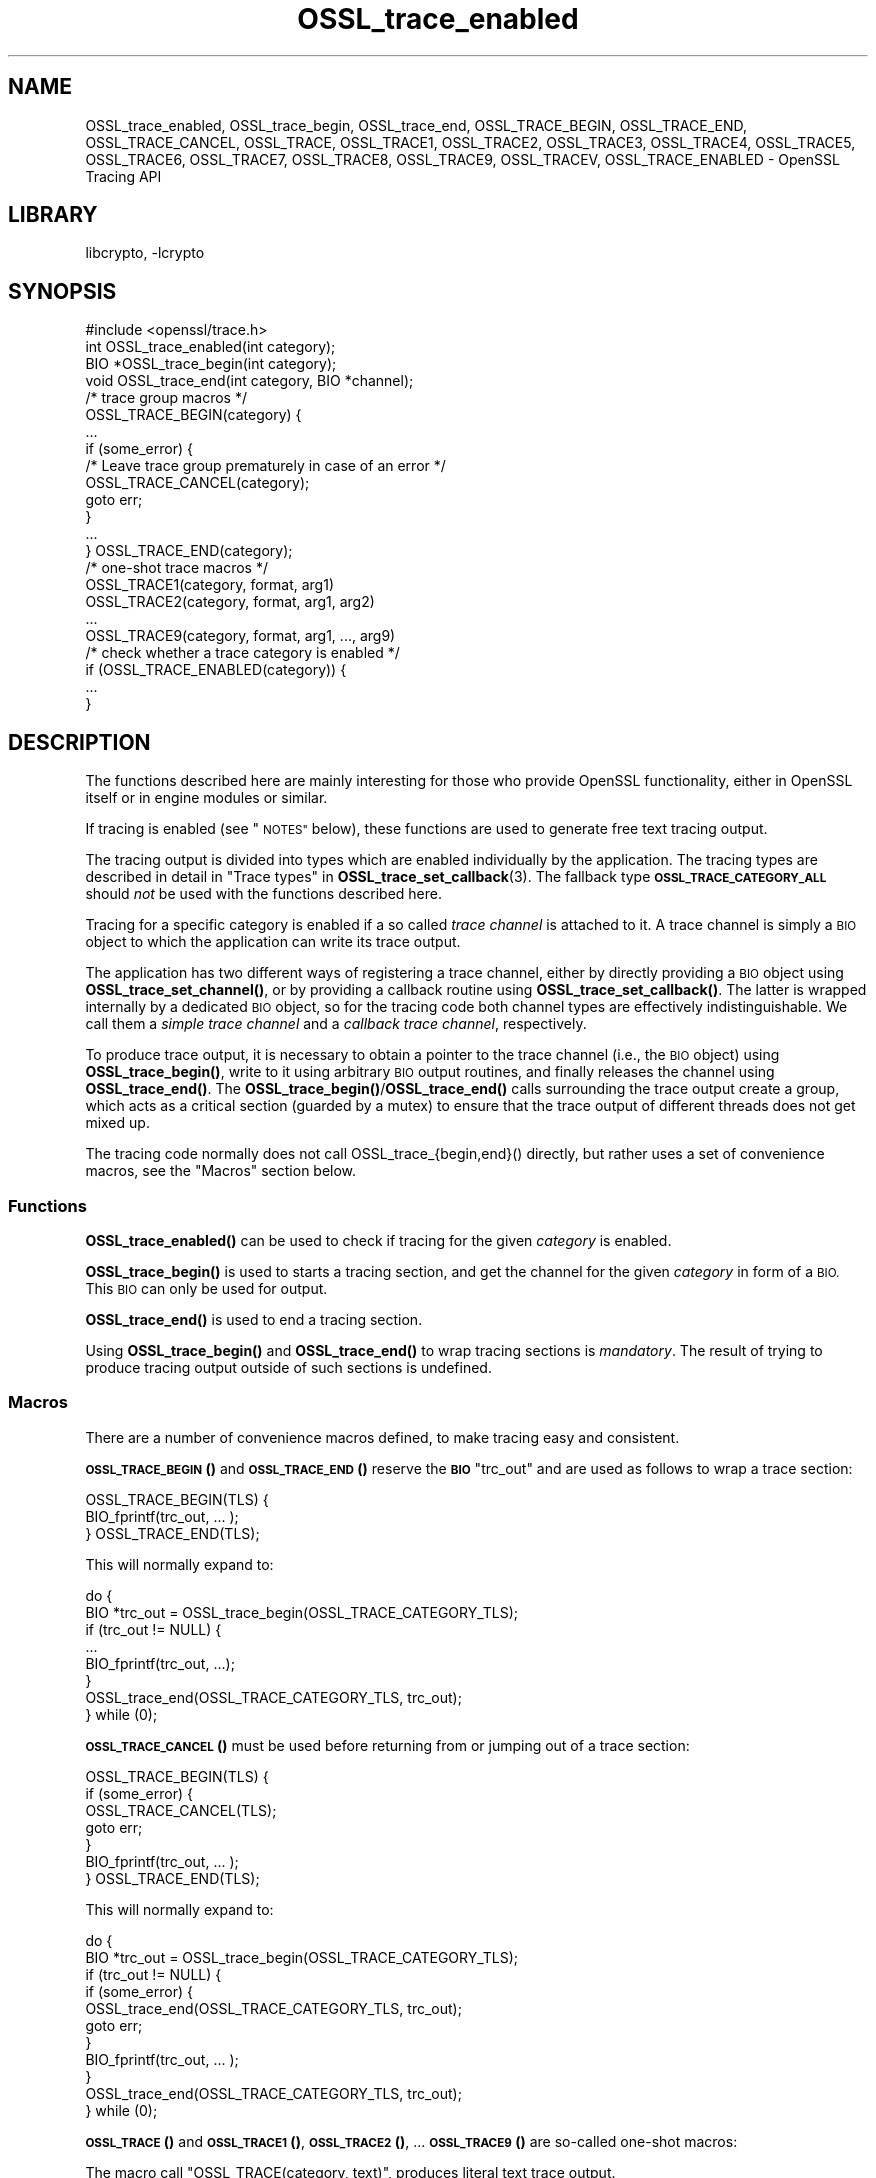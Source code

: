 .\"	$NetBSD: OSSL_trace_enabled.3,v 1.2.2.3 2023/11/02 19:32:26 sborrill Exp $
.\"
.\" Automatically generated by Pod::Man 4.14 (Pod::Simple 3.43)
.\"
.\" Standard preamble:
.\" ========================================================================
.de Sp \" Vertical space (when we can't use .PP)
.if t .sp .5v
.if n .sp
..
.de Vb \" Begin verbatim text
.ft CW
.nf
.ne \\$1
..
.de Ve \" End verbatim text
.ft R
.fi
..
.\" Set up some character translations and predefined strings.  \*(-- will
.\" give an unbreakable dash, \*(PI will give pi, \*(L" will give a left
.\" double quote, and \*(R" will give a right double quote.  \*(C+ will
.\" give a nicer C++.  Capital omega is used to do unbreakable dashes and
.\" therefore won't be available.  \*(C` and \*(C' expand to `' in nroff,
.\" nothing in troff, for use with C<>.
.tr \(*W-
.ds C+ C\v'-.1v'\h'-1p'\s-2+\h'-1p'+\s0\v'.1v'\h'-1p'
.ie n \{\
.    ds -- \(*W-
.    ds PI pi
.    if (\n(.H=4u)&(1m=24u) .ds -- \(*W\h'-12u'\(*W\h'-12u'-\" diablo 10 pitch
.    if (\n(.H=4u)&(1m=20u) .ds -- \(*W\h'-12u'\(*W\h'-8u'-\"  diablo 12 pitch
.    ds L" ""
.    ds R" ""
.    ds C` ""
.    ds C' ""
'br\}
.el\{\
.    ds -- \|\(em\|
.    ds PI \(*p
.    ds L" ``
.    ds R" ''
.    ds C`
.    ds C'
'br\}
.\"
.\" Escape single quotes in literal strings from groff's Unicode transform.
.ie \n(.g .ds Aq \(aq
.el       .ds Aq '
.\"
.\" If the F register is >0, we'll generate index entries on stderr for
.\" titles (.TH), headers (.SH), subsections (.SS), items (.Ip), and index
.\" entries marked with X<> in POD.  Of course, you'll have to process the
.\" output yourself in some meaningful fashion.
.\"
.\" Avoid warning from groff about undefined register 'F'.
.de IX
..
.nr rF 0
.if \n(.g .if rF .nr rF 1
.if (\n(rF:(\n(.g==0)) \{\
.    if \nF \{\
.        de IX
.        tm Index:\\$1\t\\n%\t"\\$2"
..
.        if !\nF==2 \{\
.            nr % 0
.            nr F 2
.        \}
.    \}
.\}
.rr rF
.\"
.\" Accent mark definitions (@(#)ms.acc 1.5 88/02/08 SMI; from UCB 4.2).
.\" Fear.  Run.  Save yourself.  No user-serviceable parts.
.    \" fudge factors for nroff and troff
.if n \{\
.    ds #H 0
.    ds #V .8m
.    ds #F .3m
.    ds #[ \f1
.    ds #] \fP
.\}
.if t \{\
.    ds #H ((1u-(\\\\n(.fu%2u))*.13m)
.    ds #V .6m
.    ds #F 0
.    ds #[ \&
.    ds #] \&
.\}
.    \" simple accents for nroff and troff
.if n \{\
.    ds ' \&
.    ds ` \&
.    ds ^ \&
.    ds , \&
.    ds ~ ~
.    ds /
.\}
.if t \{\
.    ds ' \\k:\h'-(\\n(.wu*8/10-\*(#H)'\'\h"|\\n:u"
.    ds ` \\k:\h'-(\\n(.wu*8/10-\*(#H)'\`\h'|\\n:u'
.    ds ^ \\k:\h'-(\\n(.wu*10/11-\*(#H)'^\h'|\\n:u'
.    ds , \\k:\h'-(\\n(.wu*8/10)',\h'|\\n:u'
.    ds ~ \\k:\h'-(\\n(.wu-\*(#H-.1m)'~\h'|\\n:u'
.    ds / \\k:\h'-(\\n(.wu*8/10-\*(#H)'\z\(sl\h'|\\n:u'
.\}
.    \" troff and (daisy-wheel) nroff accents
.ds : \\k:\h'-(\\n(.wu*8/10-\*(#H+.1m+\*(#F)'\v'-\*(#V'\z.\h'.2m+\*(#F'.\h'|\\n:u'\v'\*(#V'
.ds 8 \h'\*(#H'\(*b\h'-\*(#H'
.ds o \\k:\h'-(\\n(.wu+\w'\(de'u-\*(#H)/2u'\v'-.3n'\*(#[\z\(de\v'.3n'\h'|\\n:u'\*(#]
.ds d- \h'\*(#H'\(pd\h'-\w'~'u'\v'-.25m'\f2\(hy\fP\v'.25m'\h'-\*(#H'
.ds D- D\\k:\h'-\w'D'u'\v'-.11m'\z\(hy\v'.11m'\h'|\\n:u'
.ds th \*(#[\v'.3m'\s+1I\s-1\v'-.3m'\h'-(\w'I'u*2/3)'\s-1o\s+1\*(#]
.ds Th \*(#[\s+2I\s-2\h'-\w'I'u*3/5'\v'-.3m'o\v'.3m'\*(#]
.ds ae a\h'-(\w'a'u*4/10)'e
.ds Ae A\h'-(\w'A'u*4/10)'E
.    \" corrections for vroff
.if v .ds ~ \\k:\h'-(\\n(.wu*9/10-\*(#H)'\s-2\u~\d\s+2\h'|\\n:u'
.if v .ds ^ \\k:\h'-(\\n(.wu*10/11-\*(#H)'\v'-.4m'^\v'.4m'\h'|\\n:u'
.    \" for low resolution devices (crt and lpr)
.if \n(.H>23 .if \n(.V>19 \
\{\
.    ds : e
.    ds 8 ss
.    ds o a
.    ds d- d\h'-1'\(ga
.    ds D- D\h'-1'\(hy
.    ds th \o'bp'
.    ds Th \o'LP'
.    ds ae ae
.    ds Ae AE
.\}
.rm #[ #] #H #V #F C
.\" ========================================================================
.\"
.IX Title "OSSL_trace_enabled 3"
.TH OSSL_trace_enabled 3 "2023-05-07" "3.0.12" "OpenSSL"
.\" For nroff, turn off justification.  Always turn off hyphenation; it makes
.\" way too many mistakes in technical documents.
.if n .ad l
.nh
.SH "NAME"
OSSL_trace_enabled, OSSL_trace_begin, OSSL_trace_end,
OSSL_TRACE_BEGIN, OSSL_TRACE_END, OSSL_TRACE_CANCEL,
OSSL_TRACE, OSSL_TRACE1, OSSL_TRACE2, OSSL_TRACE3, OSSL_TRACE4,
OSSL_TRACE5, OSSL_TRACE6, OSSL_TRACE7, OSSL_TRACE8, OSSL_TRACE9,
OSSL_TRACEV,
OSSL_TRACE_ENABLED
\&\- OpenSSL Tracing API
.SH "LIBRARY"
libcrypto, -lcrypto
.SH "SYNOPSIS"
.IX Header "SYNOPSIS"
.Vb 1
\& #include <openssl/trace.h>
\&
\& int OSSL_trace_enabled(int category);
\&
\& BIO *OSSL_trace_begin(int category);
\& void OSSL_trace_end(int category, BIO *channel);
\&
\& /* trace group macros */
\& OSSL_TRACE_BEGIN(category) {
\&     ...
\&     if (some_error) {
\&         /* Leave trace group prematurely in case of an error */
\&         OSSL_TRACE_CANCEL(category);
\&         goto err;
\&     }
\&     ...
\& } OSSL_TRACE_END(category);
\&
\& /* one\-shot trace macros */
\& OSSL_TRACE1(category, format, arg1)
\& OSSL_TRACE2(category, format, arg1, arg2)
\& ...
\& OSSL_TRACE9(category, format, arg1, ..., arg9)
\&
\& /* check whether a trace category is enabled */
\& if (OSSL_TRACE_ENABLED(category)) {
\&     ...
\& }
.Ve
.SH "DESCRIPTION"
.IX Header "DESCRIPTION"
The functions described here are mainly interesting for those who provide
OpenSSL functionality, either in OpenSSL itself or in engine modules
or similar.
.PP
If tracing is enabled (see \*(L"\s-1NOTES\*(R"\s0 below), these functions are used to
generate free text tracing output.
.PP
The tracing output is divided into types which are enabled
individually by the application.
The tracing types are described in detail in
\&\*(L"Trace types\*(R" in \fBOSSL_trace_set_callback\fR\|(3).
The fallback type \fB\s-1OSSL_TRACE_CATEGORY_ALL\s0\fR should \fInot\fR be used
with the functions described here.
.PP
Tracing for a specific category is enabled if a so called
\&\fItrace channel\fR is attached to it. A trace channel is simply a
\&\s-1BIO\s0 object to which the application can write its trace output.
.PP
The application has two different ways of registering a trace channel,
either by directly providing a \s-1BIO\s0 object using \fBOSSL_trace_set_channel()\fR,
or by providing a callback routine using \fBOSSL_trace_set_callback()\fR.
The latter is wrapped internally by a dedicated \s-1BIO\s0 object, so for the
tracing code both channel types are effectively indistinguishable.
We call them a \fIsimple trace channel\fR and a \fIcallback trace channel\fR,
respectively.
.PP
To produce trace output, it is necessary to obtain a pointer to the
trace channel (i.e., the \s-1BIO\s0 object) using \fBOSSL_trace_begin()\fR, write
to it using arbitrary \s-1BIO\s0 output routines, and finally releases the
channel using \fBOSSL_trace_end()\fR. The \fBOSSL_trace_begin()\fR/\fBOSSL_trace_end()\fR
calls surrounding the trace output create a group, which acts as a
critical section (guarded by a mutex) to ensure that the trace output
of different threads does not get mixed up.
.PP
The tracing code normally does not call OSSL_trace_{begin,end}() directly,
but rather uses a set of convenience macros, see the \*(L"Macros\*(R" section below.
.SS "Functions"
.IX Subsection "Functions"
\&\fBOSSL_trace_enabled()\fR can be used to check if tracing for the given
\&\fIcategory\fR is enabled.
.PP
\&\fBOSSL_trace_begin()\fR is used to starts a tracing section, and get the
channel for the given \fIcategory\fR in form of a \s-1BIO.\s0
This \s-1BIO\s0 can only be used for output.
.PP
\&\fBOSSL_trace_end()\fR is used to end a tracing section.
.PP
Using \fBOSSL_trace_begin()\fR and \fBOSSL_trace_end()\fR to wrap tracing sections
is \fImandatory\fR.
The result of trying to produce tracing output outside of such
sections is undefined.
.SS "Macros"
.IX Subsection "Macros"
There are a number of convenience macros defined, to make tracing
easy and consistent.
.PP
\&\s-1\fBOSSL_TRACE_BEGIN\s0()\fR and \s-1\fBOSSL_TRACE_END\s0()\fR reserve the \fB\s-1BIO\s0\fR \f(CW\*(C`trc_out\*(C'\fR and are
used as follows to wrap a trace section:
.PP
.Vb 1
\& OSSL_TRACE_BEGIN(TLS) {
\&
\&     BIO_fprintf(trc_out, ... );
\&
\& } OSSL_TRACE_END(TLS);
.Ve
.PP
This will normally expand to:
.PP
.Vb 8
\& do {
\&     BIO *trc_out = OSSL_trace_begin(OSSL_TRACE_CATEGORY_TLS);
\&     if (trc_out != NULL) {
\&         ...
\&         BIO_fprintf(trc_out, ...);
\&     }
\&     OSSL_trace_end(OSSL_TRACE_CATEGORY_TLS, trc_out);
\& } while (0);
.Ve
.PP
\&\s-1\fBOSSL_TRACE_CANCEL\s0()\fR must be used before returning from or jumping out of a
trace section:
.PP
.Vb 1
\& OSSL_TRACE_BEGIN(TLS) {
\&
\&     if (some_error) {
\&         OSSL_TRACE_CANCEL(TLS);
\&         goto err;
\&     }
\&     BIO_fprintf(trc_out, ... );
\&
\& } OSSL_TRACE_END(TLS);
.Ve
.PP
This will normally expand to:
.PP
.Vb 11
\& do {
\&     BIO *trc_out = OSSL_trace_begin(OSSL_TRACE_CATEGORY_TLS);
\&     if (trc_out != NULL) {
\&         if (some_error) {
\&             OSSL_trace_end(OSSL_TRACE_CATEGORY_TLS, trc_out);
\&             goto err;
\&         }
\&         BIO_fprintf(trc_out, ... );
\&     }
\&     OSSL_trace_end(OSSL_TRACE_CATEGORY_TLS, trc_out);
\& } while (0);
.Ve
.PP
\&\s-1\fBOSSL_TRACE\s0()\fR and \s-1\fBOSSL_TRACE1\s0()\fR, \s-1\fBOSSL_TRACE2\s0()\fR, ... \s-1\fBOSSL_TRACE9\s0()\fR are
so-called one-shot macros:
.PP
The macro call \f(CW\*(C`OSSL_TRACE(category, text)\*(C'\fR, produces literal text trace output.
.PP
The macro call \f(CW\*(C`OSSL_TRACEn(category, format, arg1, ..., argn)\*(C'\fR produces
printf-style trace output with n format field arguments (n=1,...,9).
It expands to:
.PP
.Vb 3
\& OSSL_TRACE_BEGIN(category) {
\&     BIO_printf(trc_out, format, arg1, ..., argN)
\& } OSSL_TRACE_END(category)
.Ve
.PP
Internally, all one-shot macros are implemented using a generic \s-1\fBOSSL_TRACEV\s0()\fR
macro, since C90 does not support variadic macros. This helper macro has a rather
weird synopsis and should not be used directly.
.PP
The \s-1\fBOSSL_TRACE_ENABLED\s0()\fR macro can be used to conditionally execute some code
only if a specific trace category is enabled.
In some situations this is simpler than entering a trace section using
\&\s-1\fBOSSL_TRACE_BEGIN\s0()\fR and \s-1\fBOSSL_TRACE_END\s0()\fR.
For example, the code
.PP
.Vb 3
\& if (OSSL_TRACE_ENABLED(TLS)) {
\&     ...
\& }
.Ve
.PP
expands to
.PP
.Vb 3
\& if (OSSL_trace_enabled(OSSL_TRACE_CATEGORY_TLS) {
\&     ...
\& }
.Ve
.SH "NOTES"
.IX Header "NOTES"
If producing the trace output requires carrying out auxiliary calculations,
this auxiliary code should be placed inside a conditional block which is
executed only if the trace category is enabled.
.PP
The most natural way to do this is to place the code inside the trace section
itself because it already introduces such a conditional block.
.PP
.Vb 2
\& OSSL_TRACE_BEGIN(TLS) {
\&     int var = do_some_auxiliary_calculation();
\&
\&     BIO_printf(trc_out, "var = %d\en", var);
\&
\& } OSSL_TRACE_END(TLS);
.Ve
.PP
In some cases it is more advantageous to use a simple conditional group instead
of a trace section. This is the case if calculations and tracing happen in
different locations of the code, or if the calculations are so time consuming
that placing them inside a (critical) trace section would create too much
contention.
.PP
.Vb 2
\& if (OSSL_TRACE_ENABLED(TLS)) {
\&     int var = do_some_auxiliary_calculation();
\&
\&     OSSL_TRACE1("var = %d\en", var);
\& }
.Ve
.PP
Note however that premature optimization of tracing code is in general futile
and it's better to keep the tracing code as simple as possible.
Because most often the limiting factor for the application's speed is the time
it takes to print the trace output, not to calculate it.
.SS "Configure Tracing"
.IX Subsection "Configure Tracing"
By default, the OpenSSL library is built with tracing disabled. To
use the tracing functionality documented here, it is therefore
necessary to configure and build OpenSSL with the 'enable\-trace' option.
.PP
When the library is built with tracing disabled:
.IP "\(bu" 4
The macro \fB\s-1OPENSSL_NO_TRACE\s0\fR is defined in \fI<openssl/opensslconf.h>\fR.
.IP "\(bu" 4
all functions are still present, but \fBOSSL_trace_enabled()\fR will always
report the categories as disabled, and all other functions will do
nothing.
.IP "\(bu" 4
the convenience macros are defined to produce dead code.
For example, take this example from \*(L"Macros\*(R" section above:
.Sp
.Vb 1
\& OSSL_TRACE_BEGIN(TLS) {
\&
\&     if (condition) {
\&         OSSL_TRACE_CANCEL(TLS);
\&         goto err;
\&     }
\&     BIO_fprintf(trc_out, ... );
\&
\& } OSSL_TRACE_END(TLS);
.Ve
.Sp
When the tracing \s-1API\s0 isn't operational, that will expand to:
.Sp
.Vb 10
\& do {
\&     BIO *trc_out = NULL;
\&     if (0) {
\&         if (condition) {
\&             ((void)0);
\&             goto err;
\&         }
\&         BIO_fprintf(trc_out, ... );
\&     }
\& } while (0);
.Ve
.SH "RETURN VALUES"
.IX Header "RETURN VALUES"
\&\fBOSSL_trace_enabled()\fR returns 1 if tracing for the given \fItype\fR is
operational and enabled, otherwise 0.
.PP
\&\fBOSSL_trace_begin()\fR returns a \fB\s-1BIO\s0\fR pointer if the given \fItype\fR is enabled,
otherwise \s-1NULL.\s0
.SH "HISTORY"
.IX Header "HISTORY"
The OpenSSL Tracing \s-1API\s0 was added in OpenSSL 3.0.
.SH "COPYRIGHT"
.IX Header "COPYRIGHT"
Copyright 2019\-2021 The OpenSSL Project Authors. All Rights Reserved.
.PP
Licensed under the Apache License 2.0 (the \*(L"License\*(R").  You may not use
this file except in compliance with the License.  You can obtain a copy
in the file \s-1LICENSE\s0 in the source distribution or at
<https://www.openssl.org/source/license.html>.
